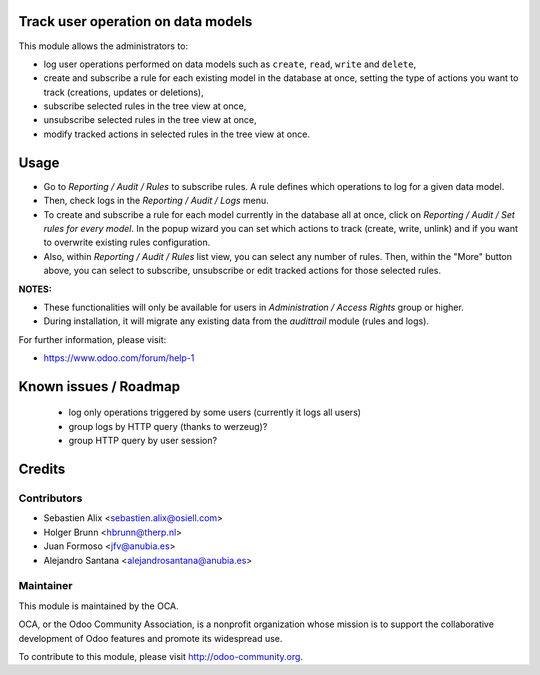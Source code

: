 .. image:: https://img.shields.io/badge/licence-AGPL--3-blue.svg
    :alt: License: AGPL-3

Track user operation on data models
===================================

This module allows the administrators to:

* log user operations performed on data models such as
  ``create``, ``read``, ``write`` and ``delete``,
* create and subscribe a rule for each existing model
  in the database at once, setting the type of actions
  you want to track (creations, updates or deletions),
* subscribe selected rules in the tree view at once,
* unsubscribe selected rules in the tree view at once,
* modify tracked actions in selected rules in the tree
  view at once.

Usage
=====

* Go to `Reporting / Audit / Rules` to subscribe rules. A rule defines which
  operations to log for a given data model.
* Then, check logs in the `Reporting / Audit / Logs` menu.
* To create and subscribe a rule for each model currently in the database
  all at once, click on `Reporting / Audit / Set rules for every model`.
  In the popup wizard you can set which actions to track
  (create, write, unlink) and if you want to overwrite existing rules
  configuration.
* Also, within `Reporting / Audit / Rules` list view, you can select any
  number of rules. Then, within the "More" button above, you can select
  to subscribe, unsubscribe or edit tracked actions for those selected rules.

**NOTES:**

* These functionalities will only be available for users in
  `Administration / Access Rights` group or higher.
* During installation, it will migrate any existing data from the `audittrail`
  module (rules and logs).

For further information, please visit:

* https://www.odoo.com/forum/help-1

Known issues / Roadmap
======================

 * log only operations triggered by some users (currently it logs all users)
 * group logs by HTTP query (thanks to werzeug)?
 * group HTTP query by user session?

Credits
=======

Contributors
------------

* Sebastien Alix <sebastien.alix@osiell.com>
* Holger Brunn <hbrunn@therp.nl>
* Juan Formoso <jfv@anubia.es>
* Alejandro Santana <alejandrosantana@anubia.es>

Maintainer
----------

.. image:: http://odoo-community.org/logo.png
   :alt: Odoo Community Association
   :target: http://odoo-community.org

This module is maintained by the OCA.

OCA, or the Odoo Community Association, is a nonprofit organization whose
mission is to support the collaborative development of Odoo features and
promote its widespread use.

To contribute to this module, please visit http://odoo-community.org.
